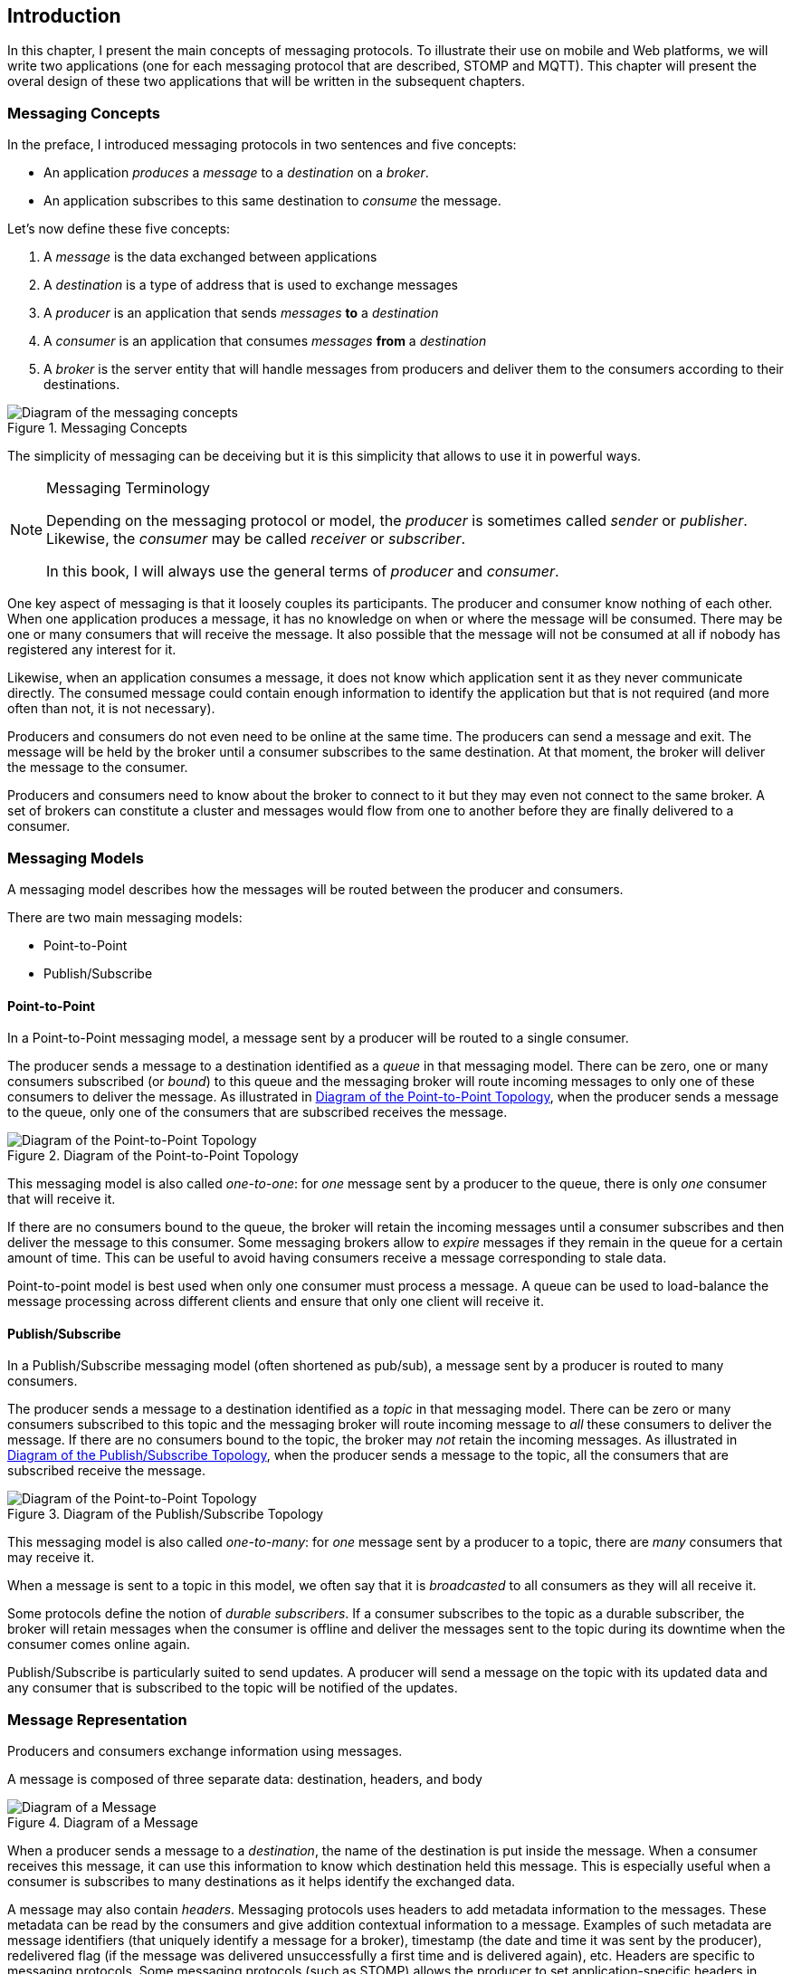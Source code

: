 [[ch_introduction]]
== Introduction

[role="lead"]
In this chapter, I present the main concepts of messaging protocols.
To illustrate their use on mobile and Web platforms, we will write two applications (one for each messaging protocol that are described, STOMP and MQTT). This chapter will present the overal design of these two applications that will be written in the subsequent chapters.

=== Messaging Concepts

In the preface, I introduced messaging protocols in two sentences and five concepts:

* An application _produces_ a _message_ to a _destination_ on a _broker_.
* An application subscribes to this same destination to _consume_ the message.

Let's now define these five concepts:

. A _message_ is the data exchanged between applications
. A _destination_ is a type of address that is used to exchange messages
. A _producer_ is an application that sends _messages_ *to* a _destination_
. A _consumer_ is an application that consumes _messages_ *from* a _destination_
. A _broker_ is the server entity that will handle messages from producers and deliver them to the consumers according to their destinations.

[[img_preface_messaging_concepts]]
.Messaging Concepts
image::images/Chapter010/messaging_concepts.png["Diagram of the messaging concepts"]

The simplicity of messaging can be deceiving but it is this simplicity that allows to use it in powerful ways.

.Messaging Terminology
[NOTE]
====
Depending on the messaging protocol or model, the _producer_ is sometimes called _sender_ or _publisher_. Likewise, the _consumer_ may be called _receiver_ or _subscriber_.

In this book, I will always use the general terms of _producer_ and _consumer_.
====

One key aspect of messaging is that it loosely couples its participants. The producer and consumer know nothing of each other. When one application produces a message, it has no knowledge on when or where the message will be consumed.
There may be one or many consumers that will receive the message. It also possible that the message will not be consumed at all if nobody has registered any interest for it.

Likewise, when an application consumes a message, it does not know which application sent it as they never communicate directly. The consumed message could contain enough information to identify the application but that is not required (and more often than not, it is not necessary).

Producers and consumers do not even need to be online at the same time. The producers can send a message and exit. The message will be held by the broker until a consumer subscribes to the same destination. At that moment, the broker will deliver the message to the consumer.

Producers and consumers need to know about the broker to connect to it but they may even not connect to the same broker. A set of brokers can constitute a cluster and messages would flow from one to another before they are finally delivered to a consumer.

=== Messaging Models

A messaging model describes how the messages will be routed between the producer and consumers.

There are two main messaging models:

* Point-to-Point
* Publish/Subscribe

==== Point-to-Point

In a Point-to-Point messaging model, a message sent by a producer will be routed to a single consumer.

The producer sends a message to a destination identified as a _queue_ in that messaging model. There can be zero, one or many consumers subscribed (or _bound_) to this queue and the messaging broker will route incoming messages to only one of these consumers to deliver the message.
As illustrated in <<img_intro_point_to_point>>, when the producer sends a message to the queue, only one of the consumers that are subscribed receives the message.

[[img_intro_point_to_point]]
.Diagram of the Point-to-Point Topology
image::images/Chapter010/point_to_point.png["Diagram of the Point-to-Point Topology"]

This messaging model is also called _one-to-one_: for _one_ message sent by a producer to the queue, there is only _one_ consumer that will receive it.

If there are no consumers bound to the queue, the broker will retain the incoming messages until a consumer subscribes and then deliver the message to this consumer.
Some messaging brokers allow to _expire_ messages if they remain in the queue for a certain amount of time. This can be useful to avoid having consumers receive a message corresponding to stale data.

Point-to-point model is best used when only one consumer must process a message. A queue can be used to load-balance the message processing across different clients and ensure that only one client will receive it.

==== Publish/Subscribe

In a Publish/Subscribe messaging model (often shortened as pub/sub), a message sent by a producer is routed to many consumers.

The producer sends a message to a destination identified as a _topic_ in that messaging model. There can be zero or many consumers subscribed to this topic and the messaging broker will route incoming message to _all_ these consumers to deliver the message. If there are no consumers bound to the topic, the broker may _not_ retain the incoming messages.
As illustrated in <<img_intro_pub_sub>>, when the producer sends a message to the topic, all the consumers that are subscribed receive the message.

[[img_intro_pub_sub]]
.Diagram of the Publish/Subscribe Topology
image::images/Chapter010/pub_sub.png["Diagram of the Point-to-Point Topology"]

This messaging model is also called _one-to-many_: for _one_ message sent by a producer to a topic, there are _many_ consumers that may receive it.

When a message is sent to a topic in this model, we often say that it is _broadcasted_ to all consumers as they will all receive it.

Some protocols define the notion of _durable subscribers_. If a consumer subscribes to the topic as a durable subscriber, the broker will retain messages when the consumer is offline and deliver the messages sent to the topic during its downtime when the consumer comes online again.

Publish/Subscribe is particularly suited to send updates. A producer will send a message on the topic with its updated data and any consumer that is subscribed to the topic will be notified of the updates.

=== Message Representation

Producers and consumers exchange information using messages.

A message is composed of three separate data: destination, headers, and body

[[img_intro_message_representation]]
.Diagram of a Message
image::images/Chapter010/message_representation.png["Diagram of a Message"]

When a producer sends a message to a _destination_, the name of the destination is put inside the message. When a consumer receives this message, it can use this information to know which destination held this message. This is especially useful when a consumer is subscribes to many destinations as it helps identify the exchanged data.

A message may also contain _headers_. Messaging protocols uses headers to add metadata information to the messages. These metadata can be read by the consumers and give addition contextual information to a message. Examples of such metadata are message identifiers (that uniquely identify a message for a broker), timestamp (the date and time it was sent by the producer), redelivered flag (if the message was delivered unsuccessfully a first time and is delivered again), etc.
Headers are specific to messaging protocols. Some messaging protocols (such as STOMP) allows the producer to set application-specific headers in addition to the headers defined by the protocol. Other protocols (such as MQTT) does not allow to set application-specific headers. In that case, the producer has to put any application-specific information in the message payload.

Finally, a message can have an optional _body_ (or payload) that contains the data exchanged between the producer and consumer. The type of body depends on the messaging protocols, some defining text payload (such as STOMP) or binary (MQTT). A payload is an _opaque blob of content_. The broker do not read or modify it when it routes a message.

In most cases, we will only use the message body to pass information using a variety of format (JSON string, simple plain string, array of float values, etc.). However if the protocol permits it, we will also set additional headers to the message to give metadata information about the body (its content type, its length, etc.) or activate some broker features.

=== Examples

To illustrate the use of messaging protocols on mobile and Web platforms, we will build two set of applications in this book. Each set will be be composed of an iOS application and a web one. The first application will use STOMP and the second one MQTT.
